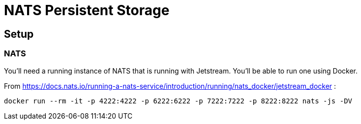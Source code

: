 # NATS Persistent Storage

## Setup

### NATS
You'll need a running instance of NATS that is running with Jetstream. You'll be able to run one using Docker.

From https://docs.nats.io/running-a-nats-service/introduction/running/nats_docker/jetstream_docker :

```bash
docker run --rm -it -p 4222:4222 -p 6222:6222 -p 7222:7222 -p 8222:8222 nats -js -DV
```



